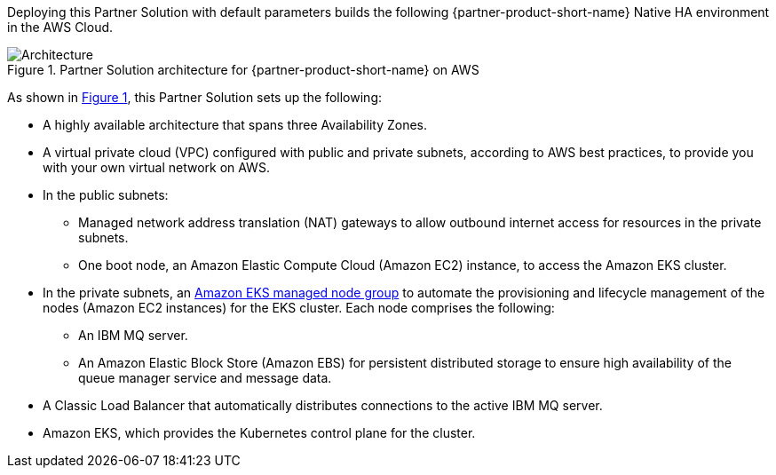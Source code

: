 :xrefstyle: short

Deploying this Partner Solution with default parameters builds the following {partner-product-short-name} Native HA environment in the
AWS Cloud.

// Replace this example diagram with your own. Follow our wiki guidelines: https://w.amazon.com/bin/view/AWS_Quick_Starts/Process_for_PSAs/#HPrepareyourarchitecturediagram. Upload your source PowerPoint file to the GitHub {deployment name}/docs/images/ directory in its repository.

[#architecture1]
.Partner Solution architecture for {partner-product-short-name} on AWS
image::../docs/deployment_guide/images/quickstart-ibm-mq-eks-architecture-diagram.png[Architecture]

As shown in <<architecture1>>, this Partner Solution sets up the following:

* A highly available architecture that spans three Availability Zones.
* A virtual private cloud (VPC) configured with public and private subnets, according to AWS best practices, to provide you with your own virtual network on AWS.
* In the public subnets:
** Managed network address translation (NAT) gateways to allow outbound internet access for resources in the private subnets.
** One boot node, an Amazon Elastic Compute Cloud (Amazon EC2) instance, to access the Amazon EKS cluster.
* In the private subnets, an https://docs.aws.amazon.com/eks/latest/userguide/managed-node-groups.html[Amazon EKS managed node group^] to automate the provisioning and lifecycle management of the nodes (Amazon EC2 instances) for the EKS cluster. Each node comprises the following:
** An IBM MQ server.
** An Amazon Elastic Block Store (Amazon EBS) for persistent distributed storage to ensure high availability of the queue manager service and message data.
* A Classic Load Balancer that automatically distributes connections to the active IBM MQ server. 
* Amazon EKS, which provides the Kubernetes control plane for the cluster.
// Add bullet points for any additional components that are included in the deployment. Ensure that the additional components are shown in the architecture diagram. End each bullet with a period.
//* <describe any additional components>.

//[.small]#* The template that deploys this Partner Solution into an existing VPC skips the components marked by asterisks and prompts you for your existing VPC configuration.#
